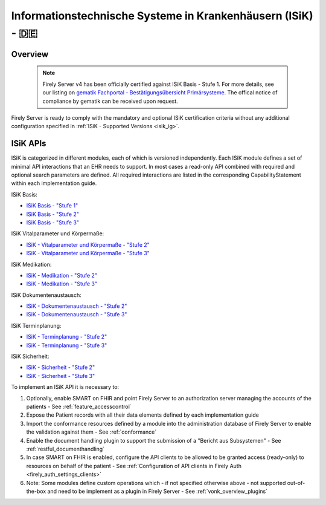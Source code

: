 .. _compliance_isik:

Informationstechnische Systeme in Krankenhäusern (ISiK) - 🇩🇪
============================================================

Overview
^^^^^^^^

   .. note::

     Firely Server v4 has been officially certified against ISiK Basis - Stufe 1. For more details, see our listing on `gematik Fachportal - Bestätigungsübersicht Primärsysteme <https://fachportal.gematik.de/zulassungs-bestaetigungsuebersichten?tx_wfgemtables_tables%5B__referrer%5D%5B%40extension%5D=Wfgemtables&tx_wfgemtables_tables%5B__referrer%5D%5B%40controller%5D=Admissiontable&tx_wfgemtables_tables%5B__referrer%5D%5B%40action%5D=list&tx_wfgemtables_tables%5B__referrer%5D%5Barguments%5D=YTo1OntzOjE0OiJhZG1pc3Npb25zdGF0ZSI7czowOiIiO3M6OToiY29tcG9uZW50IjtzOjE0OiJCZXN0LUlTaUstSVNpUCI7czoxNjoibWFudWZhY3R1cmVybmFtZSI7czowOiIiO3M6Nzoic29ydGluZyI7czowOiIiO3M6MTY6InNvcnRpbmdkaXJlY3Rpb24iO3M6MToiMSI7fQ%3D%3D8108c07fbc60e09d0c87e4d8e03e9d3fe504a5ae&tx_wfgemtables_tables%5B__referrer%5D%5B%40request%5D=%7B%22%40extension%22%3A%22Wfgemtables%22%2C%22%40controller%22%3A%22Admissiontable%22%2C%22%40action%22%3A%22list%22%7D6b6cfbc1529a27354b62fb8884536afb04cbbb17&tx_wfgemtables_tables%5B__trustedProperties%5D=%7B%22admissionstate%22%3A1%2C%22component%22%3A1%2C%22manufacturername%22%3A1%2C%22productfeature%22%3A1%2C%22sorting%22%3A1%2C%22sortingdirection%22%3A1%7Da77389d183e8ca47988e3cbf448a458531a93925&tx_wfgemtables_tables%5Badmissionstate%5D=Bestätigt&tx_wfgemtables_tables%5Bcomponent%5D=Best-ISiK-ISiP&tx_wfgemtables_tables%5Bmanufacturername%5D=&tx_wfgemtables_tables%5Bproductfeature%5D=&tx_wfgemtables_tables%5Bsorting%5D=&tx_wfgemtables_tables%5Bsortingdirection%5D=1#c2947>`_.
     The offical notice of compliance by gematik can be received upon request.

Firely Server is ready to comply with the mandatory and optional ISiK certification criteria without any additional configuration specified in :ref:`ISiK - Supported Versions <isik_ig>`.

ISiK APIs
^^^^^^^^^
ISiK is categorized in different modules, each of which is versioned independently. Each ISiK module defines a set of minimal API interactions that an EHR needs to support.
In most cases a read-only API combined with required and optional search parameters are defined. All required interactions are listed in the corresponding CapabilityStatement within each implementation guide.

ISiK Basis:

* `ISiK Basis - "Stufe 1" <https://simplifier.net/isik-basis-v1>`_
* `ISiK Basis - "Stufe 2" <https://simplifier.net/isik-basis-v2>`_
* `ISiK Basis - "Stufe 3" <https://simplifier.net/isik-basis-v3>`_

ISiK Vitalparameter und Körpermaße:

* `ISiK - Vitalparameter und Körpermaße - "Stufe 2" <https://simplifier.net/isik-vitalparameter-und-koerpermasze-v2>`_
* `ISiK - Vitalparameter und Körpermaße - "Stufe 3" <https://simplifier.net/isik-vitalparameter-und-koerpermasze-v3>`_

ISiK Medikation:

* `ISiK - Medikation - "Stufe 2" <https://simplifier.net/isik-medikation-v2>`_
* `ISiK - Medikation - "Stufe 3" <https://simplifier.net/isik-medikation-v3>`_

ISiK Dokumentenaustausch:

* `ISiK - Dokumentenaustausch - "Stufe 2" <https://simplifier.net/isik-dokumentenaustausch-v2>`_
* `ISiK - Dokumentenaustausch - "Stufe 3" <https://simplifier.net/isik-dokumentenaustausch-v3>`_

ISiK Terminplanung:

* `ISiK - Terminplanung - "Stufe 2" <https://simplifier.net/isik-terminplanung-v2>`_
* `ISiK - Terminplanung - "Stufe 3" <https://simplifier.net/isik-terminplanung-v3>`_

ISiK Sicherheit:

* `ISiK - Sicherheit - "Stufe 2" <https://simplifier.net/isik-sicherheit-v2>`_
* `ISiK - Sicherheit - "Stufe 3" <https://simplifier.net/isik-sicherheit-v3>`_

To implement an ISiK API it is necessary to:

#. Optionally, enable SMART on FHIR and point Firely Server to an authorization server managing the accounts of the patients - See :ref:`feature_accesscontrol`
#. Expose the Patient records with all their data elements defined by each implementation guide
#. Import the conformance resources defined by a module into the administration database of Firely Server to enable the validation against them - See :ref:`conformance`
#. Enable the document handling plugin to support the submission of a "Bericht aus Subsystemen" - See :ref:`restful_documenthandling`
#. In case SMART on FHIR is enabled, configure the API clients to be allowed to be granted access (ready-only) to resources on behalf of the patient - See :ref:`Configuration of API clients in Firely Auth <firely_auth_settings_clients>`
#. Note: Some modules define custom operations which - if not specified otherwise above - not supported out-of-the-box and need to be implement as a plugin in Firely Server - See :ref:`vonk_overview_plugins`